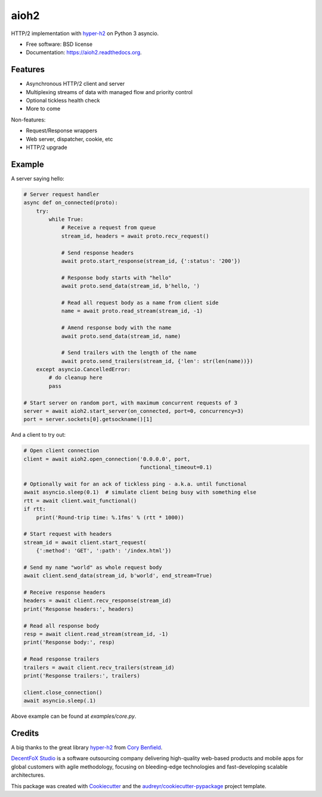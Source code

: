 =====
aioh2
=====

.. image:: https://img.shields.io/pypi/v/aioh2.svg
        :target: https://pypi.python.org/pypi/aioh2

.. image:: https://img.shields.io/travis/decentfox/aioh2.svg
        :target: https://travis-ci.org/decentfox/aioh2

.. image:: https://readthedocs.org/projects/aioh2/badge/?version=latest
        :target: https://readthedocs.org/projects/aioh2/?badge=latest
        :alt: Documentation Status


HTTP/2 implementation with hyper-h2_ on Python 3 asyncio.

* Free software: BSD license
* Documentation: https://aioh2.readthedocs.org.

Features
--------

* Asynchronous HTTP/2 client and server
* Multiplexing streams of data with managed flow and priority control
* Optional tickless health check
* More to come

Non-features:

* Request/Response wrappers
* Web server, dispatcher, cookie, etc
* HTTP/2 upgrade

Example
-------

A server saying hello:

.. code-block:: python

    # Server request handler
    async def on_connected(proto):
        try:
            while True:
                # Receive a request from queue
                stream_id, headers = await proto.recv_request()

                # Send response headers
                await proto.start_response(stream_id, {':status': '200'})

                # Response body starts with "hello"
                await proto.send_data(stream_id, b'hello, ')

                # Read all request body as a name from client side
                name = await proto.read_stream(stream_id, -1)

                # Amend response body with the name
                await proto.send_data(stream_id, name)

                # Send trailers with the length of the name
                await proto.send_trailers(stream_id, {'len': str(len(name))})
        except asyncio.CancelledError:
            # do cleanup here
            pass

    # Start server on random port, with maximum concurrent requests of 3
    server = await aioh2.start_server(on_connected, port=0, concurrency=3)
    port = server.sockets[0].getsockname()[1]


And a client to try out:

.. code-block:: python

    # Open client connection
    client = await aioh2.open_connection('0.0.0.0', port,
                                         functional_timeout=0.1)

    # Optionally wait for an ack of tickless ping - a.k.a. until functional
    await asyncio.sleep(0.1)  # simulate client being busy with something else
    rtt = await client.wait_functional()
    if rtt:
        print('Round-trip time: %.1fms' % (rtt * 1000))

    # Start request with headers
    stream_id = await client.start_request(
        {':method': 'GET', ':path': '/index.html'})

    # Send my name "world" as whole request body
    await client.send_data(stream_id, b'world', end_stream=True)

    # Receive response headers
    headers = await client.recv_response(stream_id)
    print('Response headers:', headers)

    # Read all response body
    resp = await client.read_stream(stream_id, -1)
    print('Response body:', resp)

    # Read response trailers
    trailers = await client.recv_trailers(stream_id)
    print('Response trailers:', trailers)

    client.close_connection()
    await asyncio.sleep(.1)


Above example can be found at `examples/core.py`.


Credits
-------

A big thanks to the great library hyper-h2_ from `Cory Benfield`_.

`DecentFoX Studio`_ is a software outsourcing company delivering high-quality
web-based products and mobile apps for global customers with agile methodology,
focusing on bleeding-edge technologies and fast-developing scalable architectures.

This package was created with Cookiecutter_ and the `audreyr/cookiecutter-pypackage`_ project template.

.. _Cookiecutter: https://github.com/audreyr/cookiecutter
.. _`audreyr/cookiecutter-pypackage`: https://github.com/audreyr/cookiecutter-pypackage
.. _hyper-h2: https://github.com/python-hyper/hyper-h2
.. _`DecentFoX Studio`: http://decentfox.com
.. _`Cory Benfield`: https://github.com/Lukasa
